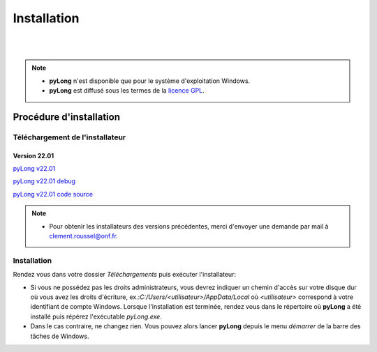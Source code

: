 Installation
************

.. image:: ./icones/installation.png
   :align: center
   :scale: 75%

|
|

.. note::
   - **pyLong** n'est disponible que pour le système d'exploitation Windows.
   - **pyLong** est diffusé sous les termes de la `licence GPL`_.
   
..  _licence GPL:  https://fr.wikipedia.org/wiki/Licence_publique_g%C3%A9n%C3%A9rale_GNU

Procédure d'installation
========================

Téléchargement de l'installateur
--------------------------------

Version 22.01
^^^^^^^^^^^^^

`pyLong v22.01`_

`pyLong v22.01 debug`_

`pyLong v22.01 code source`_


.. _pyLong v22.01: https://sourceforge.net/projects/pylong/files/pyLong_22-01.exe/download

.. _pyLong v22.01 debug: https://sourceforge.net/projects/pylong/files/pyLong_22-01_debug.exe/download

.. _pyLong v22.01 code source: https://sourceforge.net/projects/pylong/files/pyLong_22-01_debug.exe/download

.. note::
   - Pour obtenir les installateurs des versions précédentes, merci d'envoyer une demande par mail à `clement.roussel@onf.fr`_.
   
.. _clement.roussel@onf.fr: clement.roussel@onf.fr

Installation
------------

Rendez vous dans votre dossier *Téléchargements* puis exécuter l'installateur:

- Si vous ne possédez pas les droits administrateurs, vous devrez indiquer un chemin d'accès sur votre disque dur où vous avez les droits d'écriture, ex.:*C:/Users/<utilisateur>/AppData/Local* où *<utilisateur>* correspond à votre identifiant de compte Windows. Lorsque l'installation est terminée, rendez vous dans le répertoire où **pyLong** a été installé puis répérez l'exécutable *pyLong.exe*. 
- Dans le cas contraire, ne changez rien. Vous pouvez alors lancer **pyLong** depuis le menu *démarrer* de la barre des tâches de Windows.

